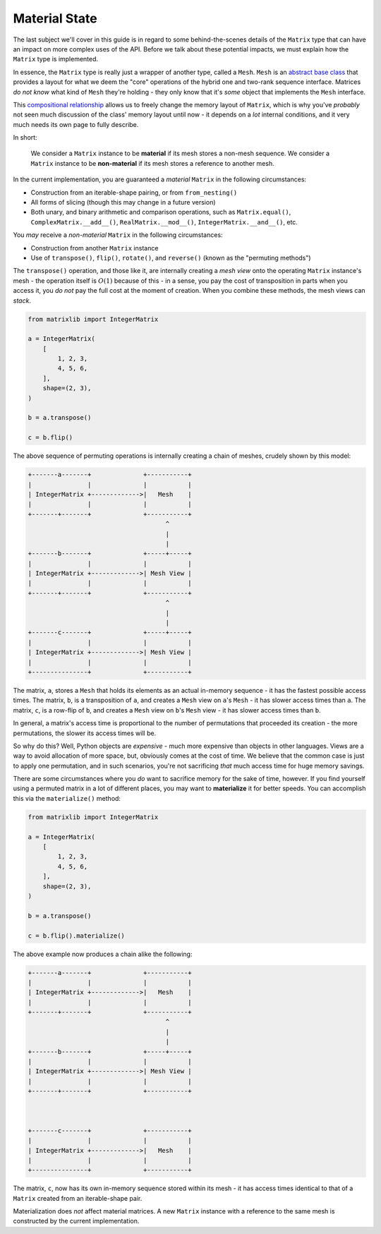 .. _guide-material-state:

Material State
==============

The last subject we'll cover in this guide is in regard to some behind-the-scenes details of the ``Matrix`` type that can have an impact on more complex uses of the API. Before we talk about these potential impacts, we must explain how the ``Matrix`` type is implemented.

In essence, the ``Matrix`` type is really just a wrapper of another type, called a ``Mesh``. ``Mesh`` is an `abstract base class <https://docs.python.org/3/library/abc.html>`_ that provides a layout for what we deem the "core" operations of the hybrid one and two-rank sequence interface. Matrices *do not know* what kind of ``Mesh`` they're holding - they only know that it's *some* object that implements the ``Mesh`` interface.

This `compositional relationship <https://en.wikipedia.org/wiki/Object_composition>`_ allows us to freely change the memory layout of ``Matrix``, which is why you've *probably* not seen much discussion of the class' memory layout until now - it depends on a *lot* internal conditions, and it very much needs its own page to fully describe.

In short:

    We consider a ``Matrix`` instance to be **material** if its mesh stores a non-mesh sequence. We consider a ``Matrix`` instance to be **non-material** if its mesh stores a reference to another mesh.

In the current implementation, you are guaranteed a *material* ``Matrix`` in the following circumstances:

* Construction from an iterable-shape pairing, or from ``from_nesting()``
* All forms of slicing (though this may change in a future version)
* Both unary, and binary arithmetic and comparison operations, such as ``Matrix.equal()``, ``ComplexMatrix.__add__()``, ``RealMatrix.__mod__()``, ``IntegerMatrix.__and__()``, etc.

You *may* receive a *non-material* ``Matrix`` in the following circumstances:

* Construction from another ``Matrix`` instance
* Use of ``transpose()``, ``flip()``, ``rotate()``, and ``reverse()`` (known as the "permuting methods")

The ``transpose()`` operation, and those like it, are internally creating a *mesh view* onto the operating ``Matrix`` instance's mesh - the operation itself is :math:`O(1)` because of this - in a sense, you pay the cost of transposition in parts when you access it, you *do not* pay the full cost at the moment of creation. When you combine these methods, the mesh views can *stack*.

.. code-block::

    from matrixlib import IntegerMatrix

    a = IntegerMatrix(
        [
            1, 2, 3,
            4, 5, 6,
        ],
        shape=(2, 3),
    )

    b = a.transpose()

    c = b.flip()

The above sequence of permuting operations is internally creating a chain of meshes, crudely shown by this model:

.. code-block::

    +-------a-------+              +-----------+
    |               |              |           |
    | IntegerMatrix +------------->|   Mesh    |
    |               |              |           |
    +-------+-------+              +-----------+
                                         ^
                                         |
                                         |
    +-------b-------+              +-----+-----+
    |               |              |           |
    | IntegerMatrix +------------->| Mesh View |
    |               |              |           |
    +-------+-------+              +-----------+
                                         ^
                                         |
                                         |
    +-------c-------+              +-----+-----+
    |               |              |           |
    | IntegerMatrix +------------->| Mesh View |
    |               |              |           |
    +---------------+              +-----------+

The matrix, ``a``, stores a ``Mesh`` that holds its elements as an actual in-memory sequence - it has the fastest possible access times. The matrix, ``b``, is a transposition of ``a``, and creates a ``Mesh`` view on ``a``'s ``Mesh`` - it has slower access times than ``a``. The matrix, ``c``, is a row-flip of ``b``, and creates a ``Mesh`` view on ``b``'s ``Mesh`` view - it has slower access times than ``b``.

In general, a matrix's access time is proportional to the number of permutations that proceeded its creation - the more permutations, the slower its access times will be.

So why do this? Well, Python objects are *expensive* - much more expensive than objects in other languages. Views are a way to avoid allocation of more space, but, obviously comes at the cost of time. We believe that the common case is just to apply one permutation, and in such scenarios, you're not sacrificing *that* much access time for huge memory savings.

There are some circumstances where you *do* want to sacrifice memory for the sake of time, however. If you find yourself using a permuted matrix in a lot of different places, you may want to **materialize** it for better speeds. You can accomplish this via the ``materialize()`` method:

.. code-block::

    from matrixlib import IntegerMatrix

    a = IntegerMatrix(
        [
            1, 2, 3,
            4, 5, 6,
        ],
        shape=(2, 3),
    )

    b = a.transpose()

    c = b.flip().materialize()

The above example now produces a chain alike the following:

.. code-block::

    +-------a-------+              +-----------+
    |               |              |           |
    | IntegerMatrix +------------->|   Mesh    |
    |               |              |           |
    +-------+-------+              +-----------+
                                         ^
                                         |
                                         |
    +-------b-------+              +-----+-----+
    |               |              |           |
    | IntegerMatrix +------------->| Mesh View |
    |               |              |           |
    +-------+-------+              +-----------+



    +-------c-------+              +-----------+
    |               |              |           |
    | IntegerMatrix +------------->|   Mesh    |
    |               |              |           |
    +---------------+              +-----------+

The matrix, ``c``, now has its own in-memory sequence stored within its mesh - it has access times identical to that of a ``Matrix`` created from an iterable-shape pair.

Materialization does *not* affect material matrices. A new ``Matrix`` instance with a reference to the same mesh is constructed by the current implementation.
